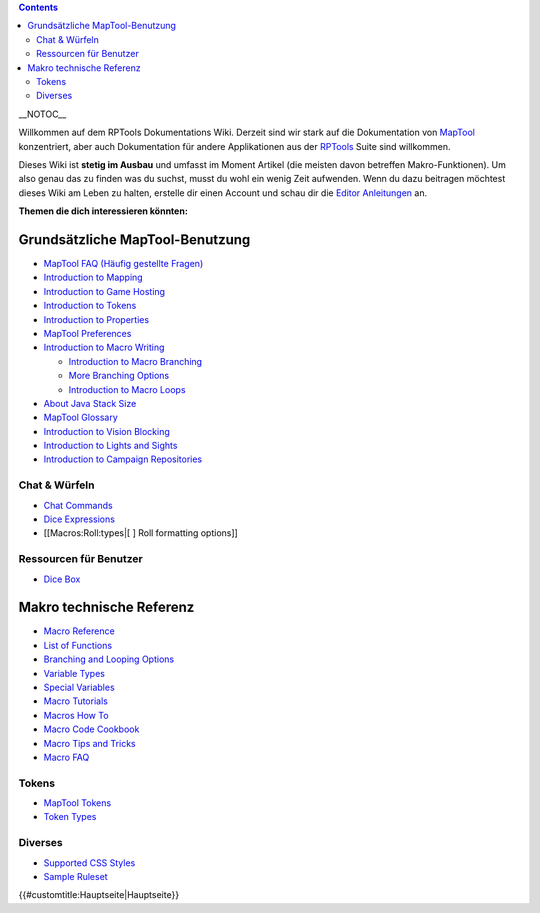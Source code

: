 .. contents::
   :depth: 3
..

.. raw:: mediawiki

   {{Languages|Main Page}}

__NOTOC__

Willkommen auf dem RPTools Dokumentations Wiki. Derzeit sind wir stark
auf die Dokumentation von
`MapTool <http://www.rptools.net/index.php?page=maptool>`__
konzentriert, aber auch Dokumentation für andere Applikationen aus der
`RPTools <http://www.rptools.net>`__ Suite sind willkommen.

Dieses Wiki ist **stetig im Ausbau** und umfasst im Moment Artikel (die
meisten davon betreffen Makro-Funktionen). Um also genau das zu finden
was du suchst, musst du wohl ein wenig Zeit aufwenden. Wenn du dazu
beitragen möchtest dieses Wiki am Leben zu halten, erstelle dir einen
Account und schau dir die `Editor Anleitungen <Editor>`__ an.

\ **Themen die dich interessieren könnten:**\ 

.. _grundsätzliche_maptool_benutzung:

Grundsätzliche MapTool-Benutzung
================================

-  `MapTool FAQ (Häufig gestellte Fragen) <MapTool_FAQ>`__
-  `Introduction to Mapping <Introduction_to_Mapping>`__
-  `Introduction to Game Hosting <Introduction_to_Game_Hosting>`__
-  `Introduction to Tokens <Introduction_to_Tokens>`__
-  `Introduction to Properties <Introduction_to_Properties>`__
-  `MapTool Preferences <MapTool_Preferences>`__
-  `Introduction to Macro Writing <Introduction_to_Macro_Writing>`__

   -  `Introduction to Macro
      Branching <Introduction_to_Macro_Branching>`__
   -  `More Branching Options <More_Branching_Options>`__
   -  `Introduction to Macro Loops <Introduction_to_Macro_Loops>`__

-  `About Java Stack Size <Stack_Size>`__
-  `MapTool Glossary <Glossary>`__
-  `Introduction to Vision Blocking <Introduction_to_Vision_Blocking>`__
-  `Introduction to Lights and
   Sights <Introduction_to_Lights_and_Sights>`__
-  `Introduction to Campaign
   Repositories <Introduction_to_Campaign_Repositories>`__

.. _chat_würfeln:

Chat & Würfeln
--------------

-  `Chat Commands <Chat_Commands>`__
-  `Dice Expressions <Dice_Expressions>`__
-  [[Macros:Roll:types|[ ] Roll formatting options]]

.. _ressourcen_für_benutzer:

Ressourcen für Benutzer
-----------------------

-  `Dice Box <Dice_Box>`__

 

.. _makro_technische_referenz:

Makro technische Referenz
=========================

-  `Macro Reference <:Category:Macro>`__
-  `List of Functions <:Category:Macro_Function>`__
-  `Branching and Looping Options <Macros:Branching_and_Looping>`__
-  `Variable Types <Variable_Types>`__
-  `Special Variables <:Category:Special_Variable>`__
-  `Macro Tutorials <:Category:Tutorial>`__
-  `Macros How To <:Category:How_To>`__
-  `Macro Code Cookbook <:Category:Cookbook>`__
-  `Macro Tips and Tricks <Macro_Tips_and_Tricks>`__
-  `Macro FAQ <Macro_FAQ>`__

Tokens
------

-  `MapTool Tokens <Token>`__
-  `Token Types <Token_Types>`__

Diverses
--------

-  `Supported CSS Styles <Supported_CSS_Styles>`__
-  `Sample Ruleset <Sample_Ruleset>`__

.. raw:: mediawiki

   {{Languages|Main Page}}

{{#customtitle:Hauptseite|Hauptseite}}
